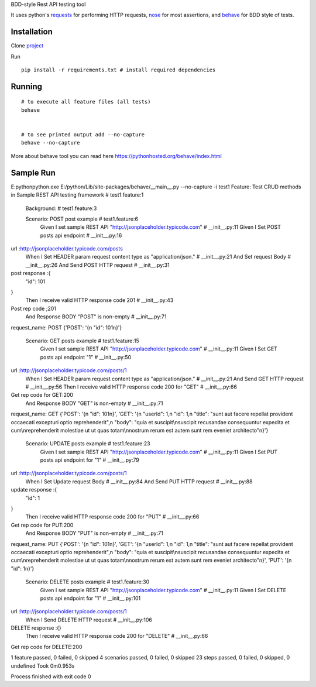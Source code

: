 BDD-style Rest API testing tool

It uses python's `requests <https://pypi.python.org/pypi/requests/>`_ for performing HTTP requests, `nose <https://pypi.python.org/pypi/nose/1.3.7>`_ for most assertions,  and `behave <https://pypi.python.org/pypi/behave/1.2.5>`_ for BDD style of tests.

Installation
------------
Clone `project <https://github.com/amreshQA/APITest_Python>`_

Run 
::

  pip install -r requirements.txt # install required dependencies



Running
-------

::

    # to execute all feature files (all tests)
    behave
    

    # to see printed output add --no-capture
    behave --no-capture
    



More about behave tool you can read here https://pythonhosted.org/behave/index.html

Sample Run
------------

E:\python\python.exe E:/python/Lib/site-packages/behave/__main__.py --no-capture -i test1
Feature: Test CRUD methods in Sample REST API testing framework # test1.feature:1

  Background:   # test1.feature:3

  Scenario: POST post example                                           # test1.feature:6
    Given I set sample REST API "http://jsonplaceholder.typicode.com"   # __init__.py:11
    Given I Set POST posts api endpoint                                 # __init__.py:16
url :http://jsonplaceholder.typicode.com/posts
    When I Set HEADER param request content type as "application/json." # __init__.py:21
    And Set request Body                                                # __init__.py:26
    And Send POST HTTP request                                          # __init__.py:31
post response :{
  "id": 101
}
    Then I receive valid HTTP response code 201                         # __init__.py:43
Post rep code ;201
    And Response BODY "POST" is non-empty                               # __init__.py:71
request_name: POST
{'POST': '{\n  "id": 101\n}'}

  Scenario: GET posts example                                           # test1.feature:15
    Given I set sample REST API "http://jsonplaceholder.typicode.com"   # __init__.py:11
    Given I Set GET posts api endpoint "1"                              # __init__.py:50
url :http://jsonplaceholder.typicode.com/posts/1
    When I Set HEADER param request content type as "application/json." # __init__.py:21
    And Send GET HTTP request                                           # __init__.py:56
    Then I receive valid HTTP response code 200 for "GET"               # __init__.py:66
Get rep code for GET:200
    And Response BODY "GET" is non-empty                                # __init__.py:71
request_name: GET
{'POST': '{\n  "id": 101\n}', 'GET': '{\n  "userId": 1,\n  "id": 1,\n  "title": "sunt aut facere repellat provident occaecati excepturi optio reprehenderit",\n  "body": "quia et suscipit\\nsuscipit recusandae consequuntur expedita et cum\\nreprehenderit molestiae ut ut quas totam\\nnostrum rerum est autem sunt rem eveniet architecto"\n}'}

  Scenario: UPDATE posts example                                      # test1.feature:23
    Given I set sample REST API "http://jsonplaceholder.typicode.com" # __init__.py:11
    Given I Set PUT posts api endpoint for "1"                        # __init__.py:79
url :http://jsonplaceholder.typicode.com/posts/1
    When I Set Update request Body                                    # __init__.py:84
    And Send PUT HTTP request                                         # __init__.py:88
update response :{
  "id": 1
}
    Then I receive valid HTTP response code 200 for "PUT"             # __init__.py:66
Get rep code for PUT:200
    And Response BODY "PUT" is non-empty                              # __init__.py:71
request_name: PUT
{'POST': '{\n  "id": 101\n}', 'GET': '{\n  "userId": 1,\n  "id": 1,\n  "title": "sunt aut facere repellat provident occaecati excepturi optio reprehenderit",\n  "body": "quia et suscipit\\nsuscipit recusandae consequuntur expedita et cum\\nreprehenderit molestiae ut ut quas totam\\nnostrum rerum est autem sunt rem eveniet architecto"\n}', 'PUT': '{\n  "id": 1\n}'}

  Scenario: DELETE posts example                                      # test1.feature:30
    Given I set sample REST API "http://jsonplaceholder.typicode.com" # __init__.py:11
    Given I Set DELETE posts api endpoint for "1"                     # __init__.py:101
url :http://jsonplaceholder.typicode.com/posts/1
    When I Send DELETE HTTP request                                   # __init__.py:106
DELETE response :{}
    Then I receive valid HTTP response code 200 for "DELETE"          # __init__.py:66
Get rep code for DELETE:200

1 feature passed, 0 failed, 0 skipped
4 scenarios passed, 0 failed, 0 skipped
23 steps passed, 0 failed, 0 skipped, 0 undefined
Took 0m0.953s

Process finished with exit code 0